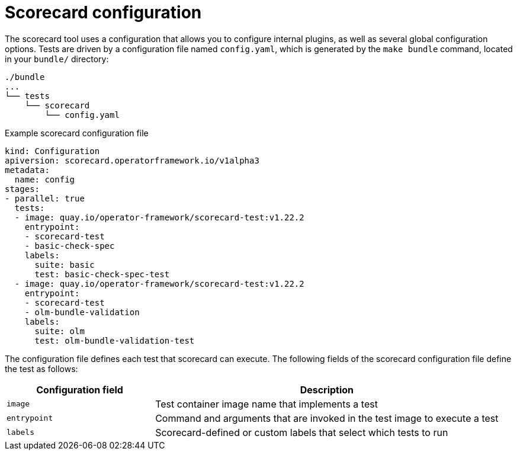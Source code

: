 // Module included in the following assemblies:
//
// * operators/operator_sdk/osdk-scorecard.adoc

:osdk_ver: v1.22.2

[id="osdk-scorecard-config_{context}"]
= Scorecard configuration

The scorecard tool uses a configuration that allows you to configure internal plugins, as well as several global configuration options. Tests are driven by a configuration file named `config.yaml`, which is generated by the `make bundle` command, located in your `bundle/` directory:

[source,terminal]
----
./bundle
...
└── tests
    └── scorecard
        └── config.yaml
----

.Example scorecard configuration file
[source,yaml,subs="attributes+"]
----
kind: Configuration
apiversion: scorecard.operatorframework.io/v1alpha3
metadata:
  name: config
stages:
- parallel: true
  tests:
  - image: quay.io/operator-framework/scorecard-test:{osdk_ver}
    entrypoint:
    - scorecard-test
    - basic-check-spec
    labels:
      suite: basic
      test: basic-check-spec-test
  - image: quay.io/operator-framework/scorecard-test:{osdk_ver}
    entrypoint:
    - scorecard-test
    - olm-bundle-validation
    labels:
      suite: olm
      test: olm-bundle-validation-test
----

The configuration file defines each test that scorecard can execute. The
following fields of the scorecard configuration file define the test as follows:

[cols="3,7",options="header"]
|===
|Configuration field |Description

|`image`
|Test container image name that implements a test

|`entrypoint`
|Command and arguments that are invoked in the test image to execute a test

|`labels`
|Scorecard-defined or custom labels that select which tests to run
|===

:!osdk_ver:
